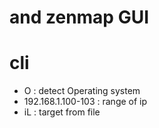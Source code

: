 * and zenmap GUI
* cli

- O : detect Operating system
- 192.168.1.100-103 : range of ip
- iL : target from file 
